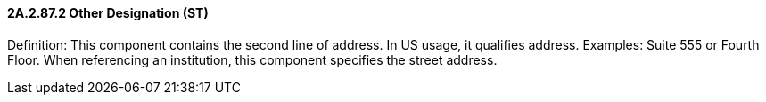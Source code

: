 ==== 2A.2.87.2 Other Designation (ST)

Definition: This component contains the second line of address. In US usage, it qualifies address. Examples: Suite 555 or Fourth Floor. When referencing an institution, this component specifies the street address.

